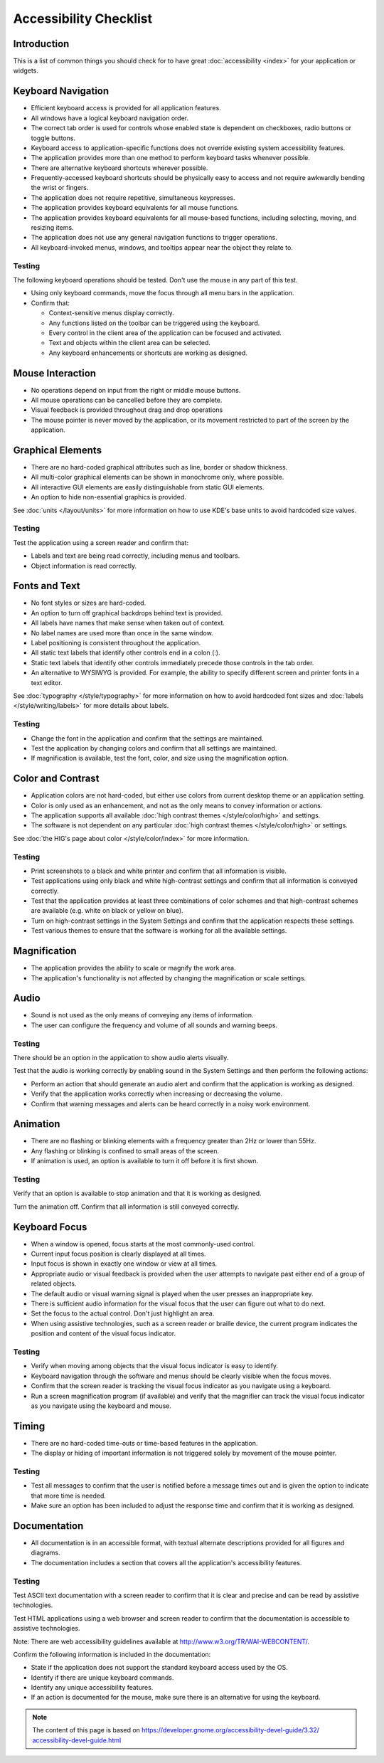 Accessibility Checklist
=======================

Introduction
------------

This is a list of common things you should check for to have great 
:doc:`accessibility <index>` for your application or widgets.

Keyboard Navigation
-------------------

-  Efficient keyboard access is provided for all application features.
-  All windows have a logical keyboard navigation order.
-  The correct tab order is used for controls whose enabled state is 
   dependent on checkboxes, radio buttons or toggle buttons.
-  Keyboard access to application-specific functions does not override 
   existing system accessibility features.
-  The application provides more than one method to perform keyboard tasks 
   whenever possible.
-  There are alternative keyboard shortcuts wherever possible.
-  Frequently-accessed keyboard shortcuts should be physically easy to access 
   and not require awkwardly bending the wrist or fingers.
-  The application does not require repetitive, simultaneous keypresses.
-  The application provides keyboard equivalents for all mouse functions.
-  The application provides keyboard equivalents for all mouse-based functions, 
   including selecting, moving, and resizing items.
-  The application does not use any general navigation functions to 
   trigger operations.
-  All keyboard-invoked menus, windows, and tooltips appear near the object 
   they relate to.

Testing
^^^^^^^

The following keyboard operations should be tested. Don't use the mouse in any 
part of this test.

-  Using only keyboard commands, move the focus through all menu bars in the 
   application.
-  Confirm that:
   
   -  Context-sensitive menus display correctly.
   -  Any functions listed on the toolbar can be triggered using the keyboard.
   -  Every control in the client area of the application can be focused and 
      activated.
   -  Text and objects within the client area can be selected.
   -  Any keyboard enhancements or shortcuts are working as designed.


Mouse Interaction
-----------------

-  No operations depend on input from the right or middle mouse buttons.
-  All mouse operations can be cancelled before they are complete.
-  Visual feedback is provided throughout drag and drop operations
-  The mouse pointer is never moved by the application, or its 
   movement restricted to part of the screen by the application.

Graphical Elements
------------------

-  There are no hard-coded graphical attributes such as line, border or 
   shadow thickness.
-  All multi-color graphical elements can be shown in monochrome only, 
   where possible.
-  All interactive GUI elements are easily distinguishable from static GUI 
   elements.
-  An option to hide non-essential graphics is provided.

See :doc:`units </layout/units>` for more information on how to use KDE's base 
units to avoid hardcoded size values.

Testing
^^^^^^^

Test the application using a screen reader and confirm that:

-  Labels and text are being read correctly, including menus and toolbars.
-  Object information is read correctly.


Fonts and Text
--------------

-  No font styles or sizes are hard-coded.
-  An option to turn off graphical backdrops behind text is provided.
-  All labels have names that make sense when taken out of context.
-  No label names are used more than once in the same window.
-  Label positioning is consistent throughout the application.
-  All static text labels that identify other controls end in a colon (:).
-  Static text labels that identify other controls immediately precede 
   those controls in the tab order.
-  An alternative to WYSIWYG is provided. For example, the ability to 
   specify different screen and printer fonts in a text editor. 

See :doc:`typography </style/typography>` for more information on how to 
avoid hardcoded font sizes and :doc:`labels </style/writing/labels>` for more 
details about labels.
   
Testing
^^^^^^^

-  Change the font in the application and confirm that the settings are 
   maintained.
-  Test the application by changing colors and confirm that all settings are 
   maintained.
-  If magnification is available, test the font, color, and size using the 
   magnification option.

   
Color and Contrast
------------------

-  Application colors are not hard-coded, but either use colors from 
   current desktop theme or an application setting.
-  Color is only used as an enhancement, and not as the only means to 
   convey information or actions.
-  The application supports all available 
   :doc:`high contrast themes </style/color/high>` and settings.
-  The software is not dependent on any particular 
   :doc:`high contrast themes </style/color/high>` or settings.
   
See :doc:`the HIG's page about color </style/color/index>` for more information.
   
Testing
^^^^^^^

-  Print screenshots to a black and white printer and confirm that all 
   information is visible.
-  Test applications using only black and white high-contrast settings and 
   confirm that all information is conveyed correctly.
-  Test that the application provides at least three combinations of color 
   schemes and that high-contrast schemes are available (e.g. white on black or 
   yellow on blue).
-  Turn on high-contrast settings in the System Settings and confirm that 
   the application respects these settings.
-  Test various themes to ensure that the software is working for all the 
   available settings.


Magnification
-------------

-  The application provides the ability to scale or magnify the work area.
-  The application's functionality is not affected by changing the 
   magnification or scale settings. 

Audio
-----

-  Sound is not used as the only means of conveying any items of 
   information.
-  The user can configure the frequency and volume of all sounds and 
   warning beeps.

Testing
^^^^^^^

There should be an option in the application to show audio alerts visually.

Test that the audio is working correctly by enabling sound in the System 
Settings and then perform the following actions:

-  Perform an action that should generate an audio alert and confirm that the 
   application is working as designed.
-  Verify that the application works correctly when increasing or decreasing 
   the volume.
-  Confirm that warning messages and alerts can be heard correctly in a noisy 
   work environment.


Animation
---------

-  There are no flashing or blinking elements with a frequency greater than 
   2Hz or lower than 55Hz.
-  Any flashing or blinking is confined to small areas of the screen.
-  If animation is used, an option is available to turn it off before it is 
   first shown.
   
Testing
^^^^^^^

Verify that an option is available to stop animation and that it is working as 
designed.

Turn the animation off. Confirm that all information is still conveyed 
correctly. 

Keyboard Focus
--------------

-  When a window is opened, focus starts at the most commonly-used control.
-  Current input focus position is clearly displayed at all times.
-  Input focus is shown in exactly one window or view at all times.
-  Appropriate audio or visual feedback is provided when the user attempts 
   to navigate past either end of a group of related objects.
-  The default audio or visual warning signal is played when the user 
   presses an inappropriate key.
-  There is sufficient audio information for the visual focus that the user 
   can figure out what to do next.
-  Set the focus to the actual control. Don't just highlight an area.
-  When using assistive technologies, such as a screen reader or braille 
   device, the current program indicates the position and content of the visual 
   focus indicator.

Testing
^^^^^^^

-  Verify when moving among objects that the visual focus indicator is 
   easy to identify.
-  Keyboard navigation through the software and menus should be clearly visible 
   when the focus moves.
-  Confirm that the screen reader is tracking the visual focus indicator as you 
   navigate using a keyboard.
-  Run a screen magnification program (if available) and verify that the 
   magnifier can track the visual focus indicator as you navigate using the 
   keyboard and mouse.


Timing
------

-  There are no hard-coded time-outs or time-based features in the 
   application.
-  The display or hiding of important information is not triggered solely 
   by movement of the mouse pointer. 

Testing
^^^^^^^

-  Test all messages to confirm that the user is notified before a message 
   times out and is given the option to indicate that more time is needed.
-  Make sure an option has been included to adjust the response time and 
   confirm that it is working as designed.
   
Documentation
-------------

-  All documentation is in an accessible format, with textual alternate 
   descriptions provided for all figures and diagrams.
-  The documentation includes a section that covers all the application's 
   accessibility features. 

Testing
^^^^^^^

Test ASCII text documentation with a screen reader to confirm that it is clear 
and precise and can be read by assistive technologies.

Test HTML applications using a web browser and screen reader to confirm that the 
documentation is accessible to assistive technologies.

Note: There are web accessibility guidelines available at 
`<http://www.w3.org/TR/WAI-WEBCONTENT/>`_.

Confirm the following information is included in the documentation:

-  State if the application does not support the standard keyboard access used 
   by the OS.
-  Identify if there are unique keyboard commands.
-  Identify any unique accessibility features.
-  If an action is documented for the mouse, make sure there is an alternative 
   for using the keyboard.

.. note::

   The content of this page is based on 
   `<https://developer.gnome.org/accessibility-devel-guide/3.32/\
   accessibility-devel-guide.html>`_
